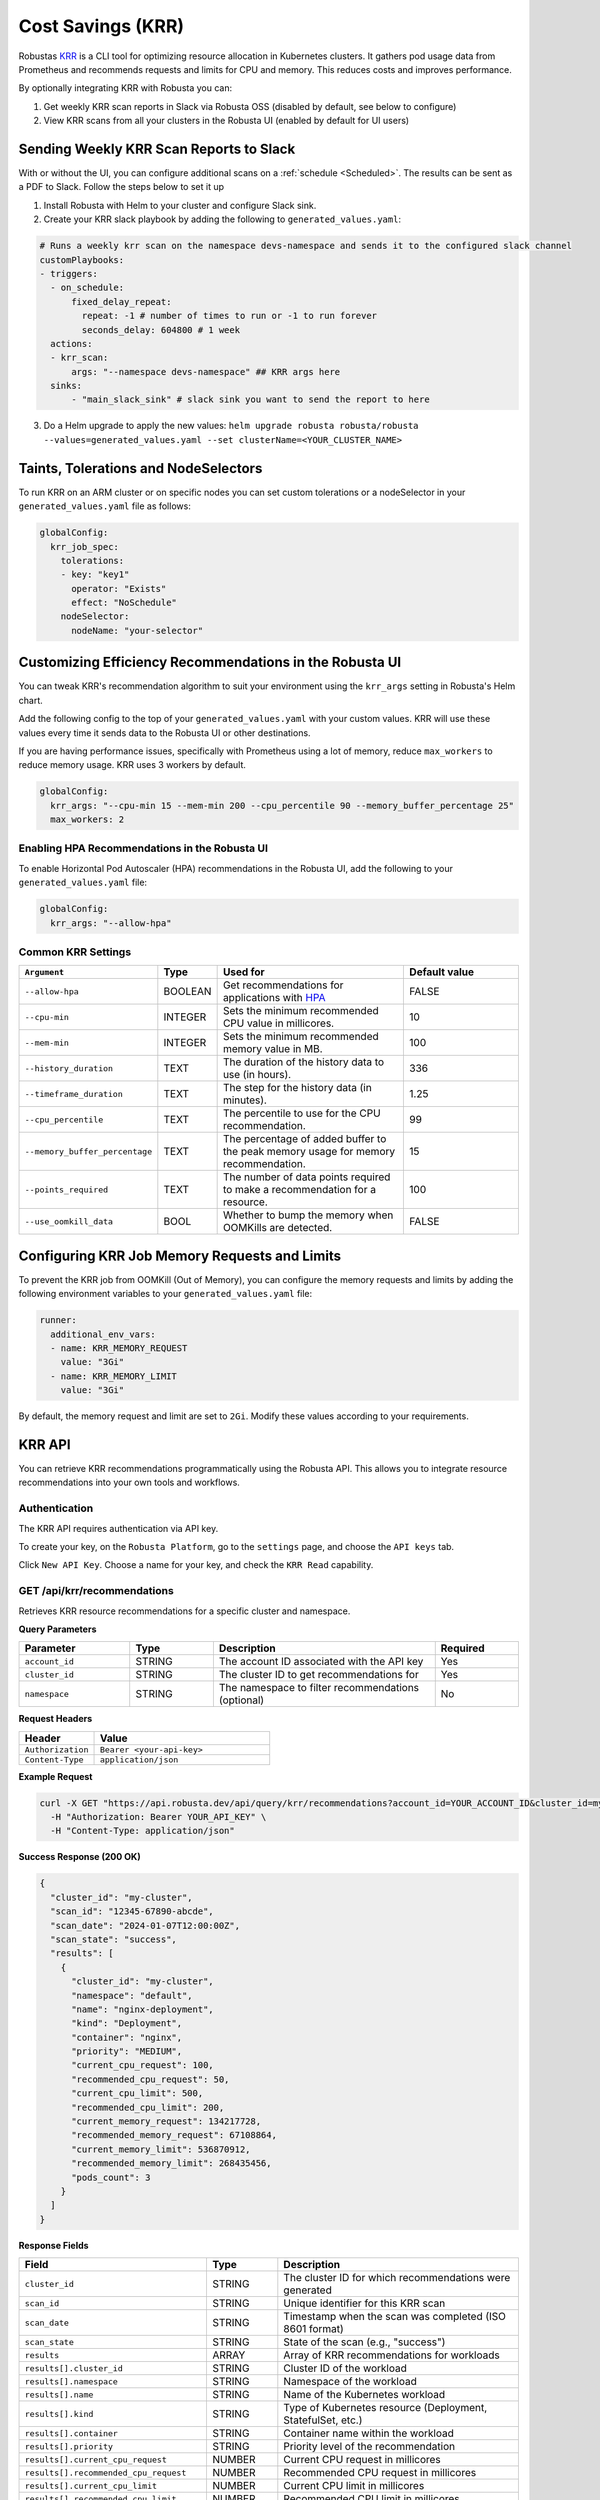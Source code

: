 Cost Savings (KRR)
************************************************************

Robustas `KRR <https://github.com/robusta-dev/krr>`_ is a CLI tool for optimizing resource allocation in Kubernetes clusters.
It gathers pod usage data from Prometheus and recommends requests and limits for CPU and memory. This reduces costs and improves performance.

By optionally integrating KRR with Robusta you can:

1. Get weekly KRR scan reports in Slack via Robusta OSS (disabled by default, see below to configure)
2. View KRR scans from all your clusters in the Robusta UI (enabled by default for UI users)


Sending Weekly KRR Scan Reports to Slack
===========================================
With or without the UI, you can configure additional scans on a :ref:`schedule <Scheduled>`. The results can be sent as a PDF to Slack. Follow the steps below to set it up

1. Install Robusta with Helm to your cluster and configure Slack sink.
2. Create your KRR slack playbook by adding the following to ``generated_values.yaml``:

.. code-block:: yaml

    # Runs a weekly krr scan on the namespace devs-namespace and sends it to the configured slack channel
    customPlaybooks:
    - triggers:
      - on_schedule:
          fixed_delay_repeat:
            repeat: -1 # number of times to run or -1 to run forever
            seconds_delay: 604800 # 1 week
      actions:
      - krr_scan:
          args: "--namespace devs-namespace" ## KRR args here
      sinks:
          - "main_slack_sink" # slack sink you want to send the report to here

3. Do a Helm upgrade to apply the new values: ``helm upgrade robusta robusta/robusta --values=generated_values.yaml --set clusterName=<YOUR_CLUSTER_NAME>``

.. grid:: 1 1 1 1

    .. grid-item::

        .. md-tab-set::

            .. md-tab-item:: Slack

                .. image:: /images/krr_slack_example.png
                    :width: 1000px

            .. md-tab-item:: Robusta UI

                .. image:: /images/krr_example.png
                    :width: 1000px

Taints, Tolerations and NodeSelectors
============================================

To run KRR on an ARM cluster or on specific nodes you can set custom tolerations or a nodeSelector in your ``generated_values.yaml`` file as follows:

.. code-block:: yaml
    :name: cb-krr-set-custom-taints

    globalConfig:
      krr_job_spec:
        tolerations:
        - key: "key1"
          operator: "Exists"
          effect: "NoSchedule"
        nodeSelector:
          nodeName: "your-selector"

Customizing Efficiency Recommendations in the Robusta UI
====================================================================================
You can tweak KRR's recommendation algorithm to suit your environment using the ``krr_args`` setting in Robusta's Helm chart.

Add the following config to the top of your ``generated_values.yaml`` with your custom values. KRR will use these values every time it sends data to the Robusta UI or other destinations.

If you are having performance issues, specifically with Prometheus using a lot of memory, reduce ``max_workers`` to reduce memory usage. KRR uses 3 workers by default.

.. code-block:: yaml

    globalConfig:
      krr_args: "--cpu-min 15 --mem-min 200 --cpu_percentile 90 --memory_buffer_percentage 25"
      max_workers: 2

Enabling HPA Recommendations in the Robusta UI
------------------------------------------------------------
To enable Horizontal Pod Autoscaler (HPA) recommendations in the Robusta UI, add the following to your ``generated_values.yaml`` file:

.. code-block:: yaml

    globalConfig:
      krr_args: "--allow-hpa"

Common KRR Settings
---------------------

.. list-table::
   :widths: 25 10 40 25
   :header-rows: 1

   * - ``Argument``
     - Type
     - Used for
     - Default value
   * - ``--allow-hpa``
     - BOOLEAN
     - Get recommendations for applications with `HPA <https://kubernetes.io/docs/tasks/run-application/horizontal-pod-autoscale/>`_
     - FALSE
   * - ``--cpu-min``
     - INTEGER
     - Sets the minimum recommended CPU value in millicores.
     - 10
   * - ``--mem-min``
     - INTEGER
     - Sets the minimum recommended memory value in MB.
     - 100
   * - ``--history_duration``
     - TEXT
     - The duration of the history data to use (in hours).
     - 336
   * - ``--timeframe_duration``
     - TEXT
     - The step for the history data (in minutes).
     - 1.25
   * - ``--cpu_percentile``
     - TEXT
     - The percentile to use for the CPU recommendation.
     - 99
   * - ``--memory_buffer_percentage``
     - TEXT
     - The percentage of added buffer to the peak memory usage for memory recommendation.
     - 15
   * - ``--points_required``
     - TEXT
     - The number of data points required to make a recommendation for a resource.
     - 100
   * - ``--use_oomkill_data``
     - BOOL
     - Whether to bump the memory when OOMKills are detected.
     - FALSE

Configuring KRR Job Memory Requests and Limits
======================================================

To prevent the KRR job from OOMKill (Out of Memory), you can configure the memory requests and limits by adding the following environment variables to your ``generated_values.yaml`` file:

.. code-block:: yaml

    runner:
      additional_env_vars:
      - name: KRR_MEMORY_REQUEST
        value: "3Gi"
      - name: KRR_MEMORY_LIMIT
        value: "3Gi"

By default, the memory request and limit are set to ``2Gi``. Modify these values according to your requirements.

KRR API
======================================

You can retrieve KRR recommendations programmatically using the Robusta API. This allows you to integrate resource recommendations into your own tools and workflows.


Authentication
---------------------

The KRR API requires authentication via API key.

To create your key, on the ``Robusta Platform``, go to the ``settings`` page, and choose the ``API keys`` tab.

Click ``New API Key``. Choose a name for your key, and check the ``KRR Read`` capability.

.. image:: /images/krr-api-key.png
    :width: 500px

GET /api/krr/recommendations
----------------------------------------------------

Retrieves KRR resource recommendations for a specific cluster and namespace.

**Query Parameters**

.. list-table::
   :widths: 20 15 40 15
   :header-rows: 1

   * - Parameter
     - Type
     - Description
     - Required
   * - ``account_id``
     - STRING
     - The account ID associated with the API key
     - Yes
   * - ``cluster_id``
     - STRING
     - The cluster ID to get recommendations for
     - Yes
   * - ``namespace``
     - STRING
     - The namespace to filter recommendations (optional)
     - No

**Request Headers**

.. list-table::
   :widths: 30 70
   :header-rows: 1

   * - Header
     - Value
   * - ``Authorization``
     - ``Bearer <your-api-key>``
   * - ``Content-Type``
     - ``application/json``

**Example Request**

.. code-block:: bash

    curl -X GET "https://api.robusta.dev/api/query/krr/recommendations?account_id=YOUR_ACCOUNT_ID&cluster_id=my-cluster&namespace=default" \
      -H "Authorization: Bearer YOUR_API_KEY" \
      -H "Content-Type: application/json"

**Success Response (200 OK)**

.. code-block:: json

    {
      "cluster_id": "my-cluster",
      "scan_id": "12345-67890-abcde",
      "scan_date": "2024-01-07T12:00:00Z",
      "scan_state": "success",
      "results": [
        {
          "cluster_id": "my-cluster",
          "namespace": "default",
          "name": "nginx-deployment",
          "kind": "Deployment",
          "container": "nginx",
          "priority": "MEDIUM",
          "current_cpu_request": 100,
          "recommended_cpu_request": 50,
          "current_cpu_limit": 500,
          "recommended_cpu_limit": 200,
          "current_memory_request": 134217728,
          "recommended_memory_request": 67108864,
          "current_memory_limit": 536870912,
          "recommended_memory_limit": 268435456,
          "pods_count": 3
        }
      ]
    }

**Response Fields**

.. list-table::
   :widths: 30 15 55
   :header-rows: 1

   * - Field
     - Type
     - Description
   * - ``cluster_id``
     - STRING
     - The cluster ID for which recommendations were generated
   * - ``scan_id``
     - STRING
     - Unique identifier for this KRR scan
   * - ``scan_date``
     - STRING
     - Timestamp when the scan was completed (ISO 8601 format)
   * - ``scan_state``
     - STRING
     - State of the scan (e.g., "success")
   * - ``results``
     - ARRAY
     - Array of KRR recommendations for workloads
   * - ``results[].cluster_id``
     - STRING
     - Cluster ID of the workload
   * - ``results[].namespace``
     - STRING
     - Namespace of the workload
   * - ``results[].name``
     - STRING
     - Name of the Kubernetes workload
   * - ``results[].kind``
     - STRING
     - Type of Kubernetes resource (Deployment, StatefulSet, etc.)
   * - ``results[].container``
     - STRING
     - Container name within the workload
   * - ``results[].priority``
     - STRING
     - Priority level of the recommendation
   * - ``results[].current_cpu_request``
     - NUMBER
     - Current CPU request in millicores
   * - ``results[].recommended_cpu_request``
     - NUMBER
     - Recommended CPU request in millicores
   * - ``results[].current_cpu_limit``
     - NUMBER
     - Current CPU limit in millicores
   * - ``results[].recommended_cpu_limit``
     - NUMBER
     - Recommended CPU limit in millicores
   * - ``results[].current_memory_request``
     - NUMBER
     - Current memory request in bytes
   * - ``results[].recommended_memory_request``
     - NUMBER
     - Recommended memory request in bytes
   * - ``results[].current_memory_limit``
     - NUMBER
     - Current memory limit in bytes
   * - ``results[].recommended_memory_limit``
     - NUMBER
     - Recommended memory limit in bytes
   * - ``results[].pods_count``
     - INTEGER
     - Number of pods for this workload

**Error Responses**

**401 Unauthorized**

.. code-block:: json

    {
      "error": "Invalid or missing API key"
    }

**400 Bad Request**

.. code-block:: json

    {
      "msg": "Bad query parameters [error details]",
      "error_code": "BAD_PARAMETER"
    }

**500 Internal Server Error**

.. code-block:: json

    {
      "msg": "Failed to query KRR recommendations",
      "error_code": "UNEXPECTED_ERROR"
    }

Reference
======================================
.. robusta-action:: playbooks.robusta_playbooks.krr.krr_scan on_schedule

    You can trigger a KRR scan at any time, by running the following command:

    .. code-block:: bash

        robusta playbooks trigger krr_scan
